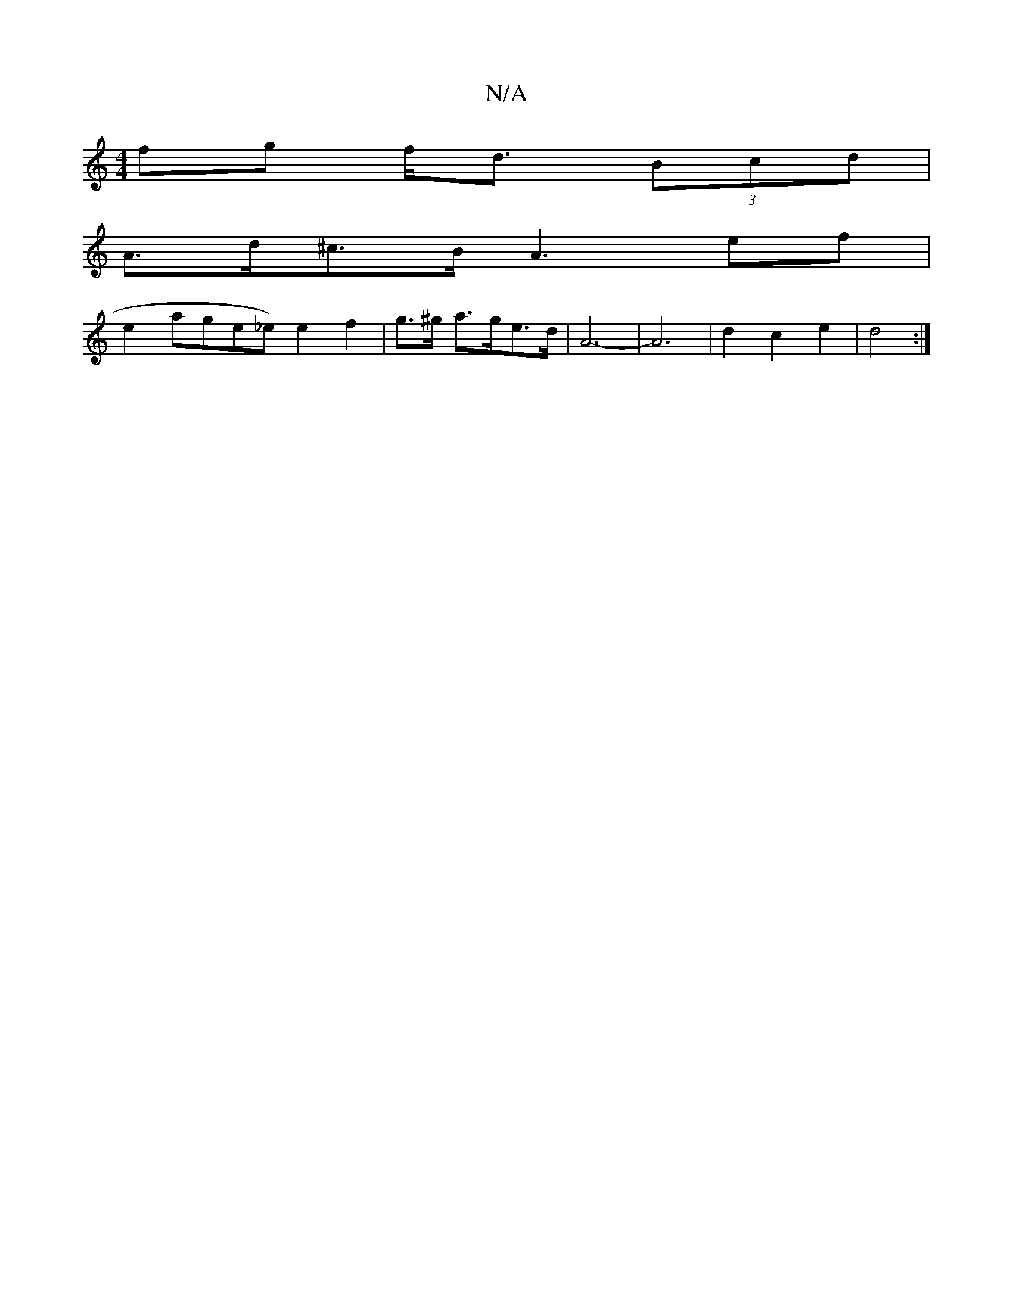 X:1
T:N/A
M:4/4
R:N/A
K:Cmajor
fg f<d (3Bcd|
A>d^c>B A3 ef |
e2 ^1 age_e) e2 f2 | g>^g a>ge>d | A6- | A6|d2c2 e2|d4:|

|: e2 c<c B4 | A<e Af d2 | a2 a>f e>f f>g|(3afa ed eAcA | BB AB cA E2/2|c BAG E>EF>D |
E2F2(3DDC EF A2 A2 :|

B2